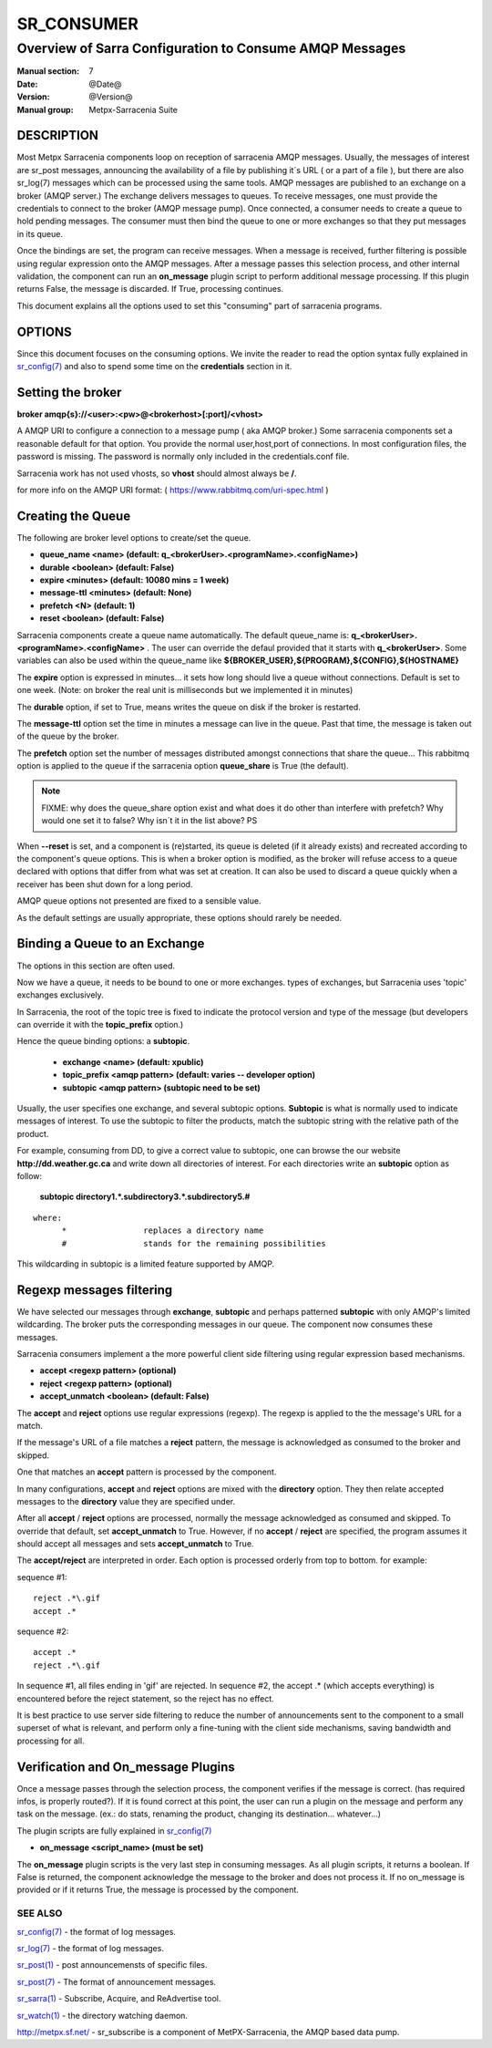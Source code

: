 =============
 SR_CONSUMER 
=============

--------------------------------------------------------
Overview of Sarra Configuration to Consume AMQP Messages
--------------------------------------------------------

:Manual section: 7
:Date: @Date@
:Version: @Version@
:Manual group: Metpx-Sarracenia Suite


DESCRIPTION
===========

Most Metpx Sarracenia components loop on reception of sarracenia AMQP messages.
Usually, the messages of interest are sr_post messages, announcing the availability 
of a file by publishing it´s URL ( or a part of a file ), but there are also
sr_log(7) messages which can be processed using the same tools.  AMQP messages are 
published to an exchange on a broker (AMQP server.)  The exchange delivers
messages to queues.  To receive messages, one must provide the credentials to connect to 
the broker (AMQP message pump).  Once connected, a consumer needs to create a queue to 
hold pending messages.  The consumer must then bind the queue to one or more exchanges so that 
they put messages in its queue.

Once the bindings are set, the program can receive messages. When a message is received, 
further filtering is possible using regular expression onto the AMQP messages.
After a message passes this selection process, and other internal validation, the 
component can run an **on_message** plugin script to perform additional message processing. 
If this plugin returns False, the message is discarded. If True, processing continues.

This document explains all the options used to set this "consuming" part of sarracenia programs. 


OPTIONS
=======

Since this document focuses on the consuming options. We invite the reader to
read the option syntax fully explained in  `sr_config(7) <sr_config.7.html>`_ 
and also to spend some time on the **credentials** section in it. 


Setting the broker 
==================

**broker amqp{s}://<user>:<pw>@<brokerhost>[:port]/<vhost>**

A AMQP URI to configure a connection to a message pump ( aka AMQP broker.)
Some sarracenia components set a reasonable default for that option.
You provide the normal user,host,port of connections.  In most configuration files, 
the password is missing.  The password is normally only included in the credentials.conf file.

Sarracenia work has not used vhosts, so **vhost** should almost always be **/**.

for more info on the AMQP URI format: ( https://www.rabbitmq.com/uri-spec.html )


Creating the Queue 
==================

The following are broker level options to create/set the queue.

- **queue_name    <name>         (default: q_<brokerUser>.<programName>.<configName>)** 
- **durable       <boolean>      (default: False)** 
- **expire        <minutes>      (default: 10080 mins = 1 week)** 
- **message-ttl   <minutes>      (default: None)** 
- **prefetch      <N>            (default: 1)** 
- **reset         <boolean>      (default: False)** 

Sarracenia components create a queue name automatically.
The default queue_name is:  **q_<brokerUser>.<programName>.<configName>** .
The user can override the defaul provided that it starts with **q_<brokerUser>**.
Some variables can also be used within the queue_name like 
**${BROKER_USER},${PROGRAM},${CONFIG},${HOSTNAME}**

The  **expire**  option is expressed in minutes...
it sets how long should live a queue without connections.
Default is set to one week.  (Note: on broker the real
unit is milliseconds but we implemented it in minutes)

The  **durable** option, if set to True, means writes the queue
on disk if the broker is restarted.

The  **message-ttl** option set the time in minutes a message can live in the queue.
Past that time, the message is taken out of the queue by the broker.

The  **prefetch**  option set the number of messages distributed amongst
connections that share the queue... This rabbitmq option is applied to the queue
if the sarracenia option **queue_share** is True (the default).

.. note::
   FIXME: why does the queue_share option exist and what does it do other than interfere with prefetch?
   Why would one set it to false?
   Why isn´t it in the list above?
   PS

When **--reset** is set, and a component is (re)started,
its queue is deleted (if it already exists) and recreated 
according to the component's queue options.  This is 
when a broker option is modified, as the broker will refuse access 
to a queue declared with options that differ from what was 
set at creation.  It can also be used to discard a queue
quickly when a receiver has been shut down for a long period.

AMQP queue options not presented are fixed to a sensible value.

As the default settings are usually appropriate, these options should 
rarely be needed.


Binding a Queue to an Exchange
==============================

The options in this section are often used.

Now we have a queue, it needs to be bound to one or more exchanges.
types of exchanges, but Sarracenia uses 'topic' exchanges exclusively.

In Sarracenia, the root of the topic tree is fixed to indicate the protocol version 
and type of the message (but developers can override it with the **topic_prefix**  
option.)


Hence the queue binding options:
a **subtopic**.  

 - **exchange      <name>         (default: xpublic)** 
 - **topic_prefix  <amqp pattern> (default: varies -- developer option)** 
 - **subtopic      <amqp pattern> (subtopic need to be set)** 

Usually, the user specifies one exchange, and several subtopic options.
**Subtopic** is what is normally used to indicate messages of interest.
To use the subtopic to filter the products, match the subtopic string with 
the relative path of the product.

For example, consuming from DD, to give a correct value to subtopic, one can
browse the our website  **http://dd.weather.gc.ca** and write down all directories
of interest.  For each directories write an  **subtopic**  option as follow:

 **subtopic  directory1.*.subdirectory3.*.subdirectory5.#** 

::

 where:  
       *                replaces a directory name 
       #                stands for the remaining possibilities

This wildcarding in subtopic is a limited feature supported by AMQP.


Regexp messages filtering 
=========================

We have selected our messages through **exchange**, **subtopic** and 
perhaps patterned  **subtopic** with only AMQP's limited wildcarding.
The broker puts the corresponding messages in our queue.
The component now consumes these messages.

Sarracenia consumers implement a the more powerful client side filtering
using regular expression based mechanisms. 

- **accept    <regexp pattern> (optional)** 
- **reject    <regexp pattern> (optional)** 
- **accept_unmatch   <boolean> (default: False)** 


The  **accept**  and  **reject**  options use regular expressions (regexp).
The regexp is applied to the the message's URL for a match.

If the message's URL of a file matches a **reject**  pattern, the message
is acknowledged as consumed to the broker and skipped.

One that matches an **accept** pattern is processed by the component.

In many configurations, **accept** and **reject** options are mixed 
with the **directory** option.  They then relate accepted messages 
to the **directory** value they are specified under.

After all **accept** / **reject**  options are processed, normally
the message acknowledged as consumed and skipped. To override that
default, set **accept_unmatch** to True.   However,  if 
no **accept** / **reject** are specified, the program assumes it 
should accept all messages and sets **accept_unmatch** to True.

The **accept/reject** are interpreted in order.
Each option is processed orderly from top to bottom.
for example:

sequence #1::

  reject .*\.gif
  accept .*

sequence #2::

  accept .*
  reject .*\.gif


In sequence #1, all files ending in 'gif' are rejected.  In sequence #2, the accept .* (which
accepts everything) is encountered before the reject statement, so the reject has no effect.

It is best practice to use server side filtering to reduce the number of announcements sent
to the component to a small superset of what is relevant, and perform only a fine-tuning with the 
client side mechanisms, saving bandwidth and processing for all.


Verification and On_message Plugins
===================================

Once a message passes through the selection process, the component verifies
if the message is correct. (has required infos, is properly routed?). 
If it is found correct at this point, the user can run a plugin on the message
and perform any task on the message.  (ex.: do stats, renaming the product,
changing its destination... whatever...) 

The plugin scripts are fully explained in  `sr_config(7) <sr_config.7.html>`_ 

- **on_message    <script_name> (must be set)** 

The **on_message** plugin scripts is the very last step in consuming messages.
As all plugin scripts, it returns a boolean. If False is returned, the component
acknowledge the message to the broker and does not process it.  If no on_message is 
provided or if it returns True, the message is processed by the component.  


SEE ALSO
--------

`sr_config(7) <sr_config.7.html>`_ - the format of log messages.

`sr_log(7) <sr_log.7.html>`_ - the format of log messages.

`sr_post(1) <sr_post.1.html>`_ - post announcemensts of specific files.

`sr_post(7) <sr_post.7.html>`_ - The format of announcement messages.

`sr_sarra(1) <sr_sarra.1.html>`_ - Subscribe, Acquire, and ReAdvertise tool.

`sr_watch(1) <sr_watch.1.html>`_ - the directory watching daemon.

`http://metpx.sf.net/ <http://metpx.sf.net/>`_ - sr_subscribe is a component of MetPX-Sarracenia, the AMQP based data pump.
